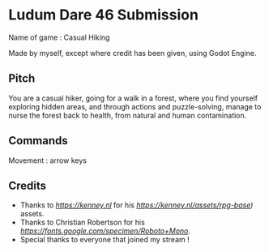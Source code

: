 * Ludum Dare 46 Submission

Name of game : Casual Hiking

Made by myself, except where credit has been given, using Godot Engine.

** Pitch

You are a casual hiker, going for a walk in a forest, where you find yourself
exploring hidden areas, and through actions and puzzle-solving, manage to nurse the forest
back to health, from natural and human contamination.

** Commands

Movement : arrow keys

** Credits

- Thanks to [[Kenney][https://kenney.nl]] for his [[RPG Base Pack][https://kenney.nl/assets/rpg-base)]] assets.
- Thanks to  Christian Robertson  for his [[Roboto Mono font][https://fonts.google.com/specimen/Roboto+Mono]].
- Special thanks to everyone that joined my stream !